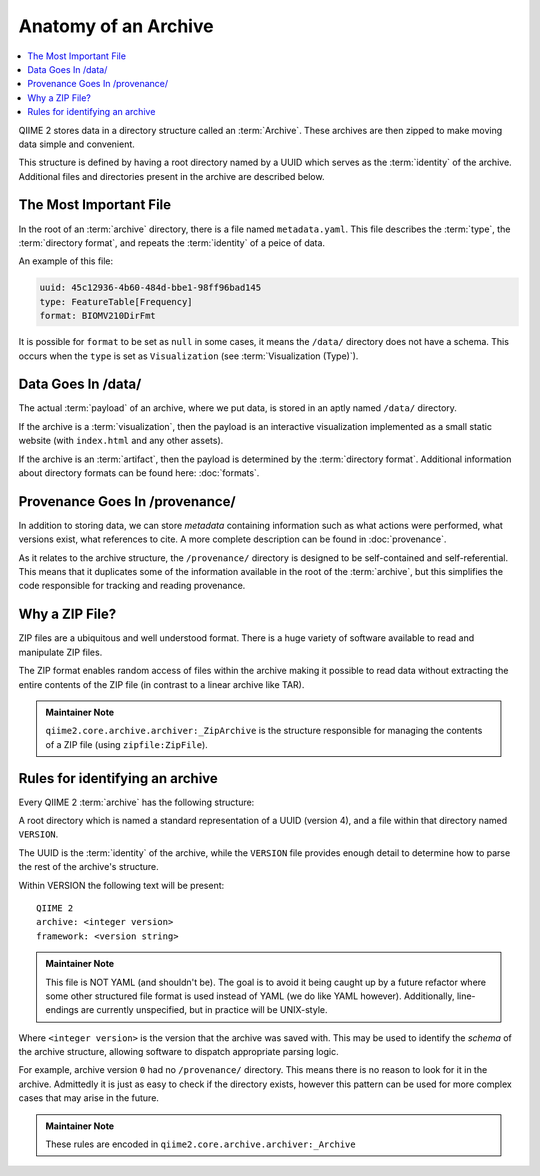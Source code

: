 Anatomy of an Archive
=====================
.. contents::
   :local:

QIIME 2 stores data in a directory structure called an :term:`Archive`.
These archives are then zipped to make moving data simple and convenient.

This structure is defined by having a root directory named by a UUID which
serves as the :term:`identity` of the archive. Additional files and directories
present in the archive are described below.


The Most Important File
-----------------------
In the root of an :term:`archive` directory,
there is a file named ``metadata.yaml``.
This file describes the :term:`type`,
the :term:`directory format`,
and repeats the :term:`identity` of a peice of data.

An example of this file:

.. code-block:: YAML

   uuid: 45c12936-4b60-484d-bbe1-98ff96bad145
   type: FeatureTable[Frequency]
   format: BIOMV210DirFmt

It is possible for ``format`` to be set as ``null`` in some cases, it means
the ``/data/`` directory does not have a schema. This occurs when the ``type``
is set as ``Visualization`` (see :term:`Visualization (Type)`).

Data Goes In /data/
-------------------
The actual :term:`payload` of an archive,
where we put data,
is stored in an aptly named ``/data/`` directory.

If the archive is a :term:`visualization`,
then the payload is an interactive visualization
implemented as a small static website (with ``index.html`` and any other assets).

If the archive is an :term:`artifact`,
then the payload is determined by the :term:`directory format`.
Additional information about directory formats can be found here: :doc:`formats`.


Provenance Goes In /provenance/
-------------------------------
In addition to storing data, we can store *metadata* containing information
such as what actions were performed, what versions exist, what references to
cite. A more complete description can be found in :doc:`provenance`.

As it relates to the archive structure, the ``/provenance/`` directory is designed
to be self-contained and self-referential. This means that it duplicates some
of the information available in the root of the :term:`archive`, but this
simplifies the code responsible for tracking and reading provenance.

.. figure:: ../img/archive_structure.svg
   :alt: Description of archive structure




Why a ZIP File?
---------------
ZIP files are a ubiquitous and well understood format.
There is a huge variety of software available to read and manipulate ZIP files.

The ZIP format enables random access of files within the archive making it
possible to read data without extracting the entire contents of the ZIP file
(in contrast to a linear archive like TAR).

.. admonition:: Maintainer Note
   :class: maintainer-note

   ``qiime2.core.archive.archiver:_ZipArchive`` is the structure responsible for
   managing the contents of a ZIP file (using ``zipfile:ZipFile``).

Rules for identifying an archive
--------------------------------
Every QIIME 2 :term:`archive` has the following structure:

A root directory which is named a standard representation of a UUID (version 4),
and a file within that directory named ``VERSION``.

The UUID is the :term:`identity` of the archive, while the ``VERSION`` file provides
enough detail to determine how to parse the rest of the archive's structure.

Within VERSION the following text will be present::

  QIIME 2
  archive: <integer version>
  framework: <version string>

.. admonition:: Maintainer Note
   :class: maintainer-note

   This file is NOT YAML (and shouldn't be). The goal is to avoid it being caught
   up by a future refactor where some other structured file format is used instead
   of YAML (we do like YAML however). Additionally, line-endings are currently
   unspecified, but in practice will be UNIX-style.

Where ``<integer version>`` is the version that the archive was saved with.
This may be used to identify the *schema* of the archive structure,
allowing software to dispatch appropriate parsing logic.

For example, archive version ``0`` had no ``/provenance/`` directory.
This means there is no reason to look for it in the archive.
Admittedly it is just as easy to check if the directory exists,
however this pattern can be used for more complex cases that may arise
in the future.

.. admonition:: Maintainer Note
   :class: maintainer-note

   These rules are encoded in ``qiime2.core.archive.archiver:_Archive``
